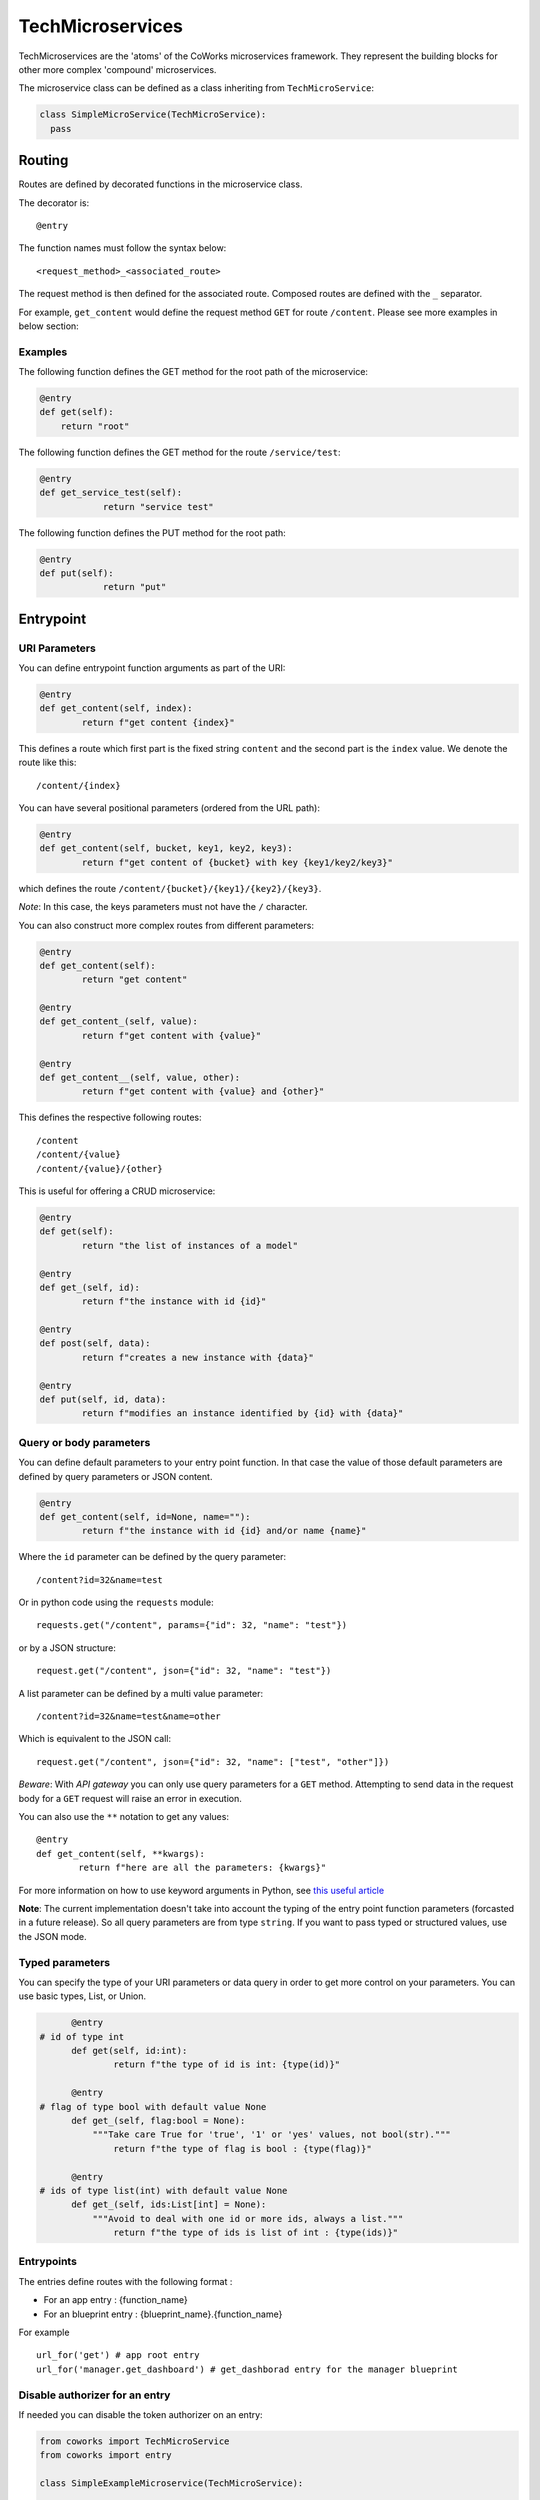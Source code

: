.. _tech:

TechMicroservices
=================

TechMicroservices are the 'atoms' of the CoWorks microservices framework. They represent the building blocks
for other more complex 'compound' microservices.

The microservice class can be defined as a class inheriting from ``TechMicroService``:

.. code-block:: python

  class SimpleMicroService(TechMicroService):
    pass

.. _routing:

Routing
-------

Routes are defined by decorated functions in the microservice class.

The decorator is::

    @entry

The function names must follow the syntax below::

	<request_method>_<associated_route>

The request method is then defined for the associated route.
Composed routes are defined with the ``_`` separator.

For example, ``get_content`` would define the request method ``GET`` for route ``/content``.
Please see more examples in below section:

Examples
^^^^^^^^

The following function defines the GET method for the root path of the microservice:

.. code-block:: python

    @entry
    def get(self):
        return "root"

The following function defines the GET method for the route ``/service/test``:

.. code-block:: python

    @entry
    def get_service_test(self):
		return "service test"

The following function defines the PUT method for the root path:

.. code-block:: python

    @entry
    def put(self):
		return "put"

Entrypoint
----------

URI Parameters
^^^^^^^^^^^^^^

You can define entrypoint function arguments as part of the URI:

.. code-block:: python

	@entry
	def get_content(self, index):
		return f"get content {index}"

This defines a route which first part is the fixed string ``content`` and the second part is the ``index`` value.
We denote the route like this::

	/content/{index}

You can have several positional parameters (ordered from the URL path):

.. code-block:: python

	@entry
	def get_content(self, bucket, key1, key2, key3):
		return f"get content of {bucket} with key {key1/key2/key3}"

which defines the route ``/content/{bucket}/{key1}/{key2}/{key3}``.

*Note*: In this case, the keys parameters must not have the ``/`` character.

You can also construct more complex routes from different parameters:

.. code-block:: python

	@entry
	def get_content(self):
		return "get content"

	@entry
	def get_content_(self, value):
		return f"get content with {value}"

	@entry
	def get_content__(self, value, other):
		return f"get content with {value} and {other}"

This defines the respective following routes::

	/content
	/content/{value}
	/content/{value}/{other}

This is useful for offering a CRUD microservice:

.. code-block:: python

	@entry
	def get(self):
		return "the list of instances of a model"

	@entry
	def get_(self, id):
		return f"the instance with id {id}"

	@entry
	def post(self, data):
		return f"creates a new instance with {data}"

	@entry
	def put(self, id, data):
		return f"modifies an instance identified by {id} with {data}"

Query or body parameters
^^^^^^^^^^^^^^^^^^^^^^^^

You can define default parameters to your entry point function.
In that case the value of those default parameters are defined by query parameters or JSON content.

.. code-block:: python

	@entry
	def get_content(self, id=None, name=""):
		return f"the instance with id {id} and/or name {name}"

Where the ``id`` parameter can be defined by the query parameter::

	/content?id=32&name=test

Or in python code using the ``requests`` module::

	requests.get("/content", params={"id": 32, "name": "test"})

or by a JSON structure::

	request.get("/content", json={"id": 32, "name": "test"})

A list parameter can be defined by a multi value parameter::

	/content?id=32&name=test&name=other

Which is equivalent to the JSON call::

	request.get("/content", json={"id": 32, "name": ["test", "other"]})

*Beware*: With `API gateway` you can only use query parameters for a ``GET`` method. Attempting
to send data in the request body for a ``GET`` request will raise an error in execution.

You can also use the ``**`` notation to get any values::

	@entry
	def get_content(self, **kwargs):
		return f"here are all the parameters: {kwargs}"

For more information on how to use keyword arguments in Python, see `this useful article <https://www.programiz.com/python-programming/args-and-kwargs>`_

**Note**: The current implementation doesn't take into account the typing of the entry point function parameters
(forcasted in a future release).
So all query parameters are from type ``string``. If you want to pass typed or structured values, use the JSON mode.

Typed parameters
^^^^^^^^^^^^^^^^

You can specify the type of your URI parameters or data query in order to get more control on your parameters.
You can use basic types, List, or Union.

.. code-block:: python

	@entry
  # id of type int
	def get(self, id:int):
		return f"the type of id is int: {type(id)}"

	@entry
  # flag of type bool with default value None
	def get_(self, flag:bool = None):
	    """Take care True for 'true', '1' or 'yes' values, not bool(str)."""
		return f"the type of flag is bool : {type(flag)}"

	@entry
  # ids of type list(int) with default value None
	def get_(self, ids:List[int] = None):
	    """Avoid to deal with one id or more ids, always a list."""
		return f"the type of ids is list of int : {type(ids)}"


Entrypoints
^^^^^^^^^^^

The entries define routes with the following format :

* For an app entry : {function_name}
* For an blueprint entry : {blueprint_name}.{function_name}

For example ::

    url_for('get') # app root entry
    url_for('manager.get_dashboard') # get_dashborad entry for the manager blueprint

Disable authorizer for an entry
^^^^^^^^^^^^^^^^^^^^^^^^^^^^^^^

If needed you can disable the token authorizer on an entry:

.. code-block:: python

	from coworks import TechMicroService
	from coworks import entry

	class SimpleExampleMicroservice(TechMicroService):

		@entry(no_auth=True)
		def get(self):
			return "Entry without authorizer."


Content type
^^^^^^^^^^^^

By default all entries are defined as ``application/json`` content-type. You can change this default value for an entry,
so all simple returned responses will have this content type value, thus avoiding to add the specific header value.

.. code-block:: python

	from coworks import TechMicroService
	from coworks import entry

	class SimpleExampleMicroservice(TechMicroService):

        @entry(content_type='text/html')
        def get_hi(self, lang='fr'):
            if lang=='fr':
                return "<p>bonjour</p>"
            return "<p>hello</p>"

If you return a tuple this default value is not set.

Binary type
^^^^^^^^^^^

.. code-block:: python

	from coworks import TechMicroService
	from coworks import entry

	class SimpleExampleMicroservice(TechMicroService):

        @entry(binary=True)
        def get_content_type(self):
            return b"test"

Nevertheless the current AWS ApiGateway integration with Lambda doesn't allow to defined the content type in response
header so the caller must know in advance the returned content type ot the entry.

Response
--------

``Flask`` automatically converts return values from a class microservice into a response
object for you.

* If the return value is a ``string`` or ``bytes``, it’s converted into a response object with the string or bytes
  list as response body, a 200 OK status code and a ``application/json`` mimetype.
* If the return value is a ``dict`` or a ``list``, it's converted to a JSON structure, a 200 OK status code and
  a ``application/json`` mimetype.
* If a ``tuple`` is returned the items in the tuple can provide extra information. Such tuples have to be in the
  form (response, status), or (response, status, headers). The status value will override the status code and headers
  can be a list or dictionary of additional header values.

Nevertheless we strongly recommend to use only JSON structure (``str`` or ``dict``) and use werkzeug ``HttpException``
for return status code. This allows you to easily call your entry from another entry.

Binary response
^^^^^^^^^^^^^^^

You can return a binary response on a specific entry::

	@entry(binary=True)
	def get(self):
		return b"the image bytes"

For such entry the returned value must be a list of bytes.

Unfortunately it is not possible with AWS Lambda to dynamically set the returned content-type.
So the content-type value may be set by the ``Accept`` header parameter or by fixing it for the route.


.. _blueprint:

Blueprints
----------

Blueprints
^^^^^^^^^^

CoWorks blueprints are used to add to your application more routes deriving from logical components.
Blueprints allow you to complete your microservices with transversal functionalities.

Blueprints are a part of Flask. To learn more about how Blueprints are implemented and used in Flask,
check out `Flask Blueprints <https://flask.palletsprojects.com/en/2.0.x/blueprints/>`_.

Blueprint Registration
^^^^^^^^^^^^^^^^^^^^^^

Blueprints are defined similarly to microservice classes. However, they will instead
inherit from the CoWorks implementation of the ``Blueprint`` object.

Methods within the class should still be decorated with ``@entry``.

.. code-block:: python

	from coworks import Blueprint

	class Admin(Blueprint):

	    @entry
	    def get_context(self):
		    return self.current_request.to_dict()

This blueprint defines a new route ``context``. To add this route to your microservice, just register the
microservice, you'll need to register the blueprint:

.. code-block:: python

	app = SimpleExampleMicroservice()
	app.register_blueprint(Admin(), url_prefix="/admin")

The ``url_prefix`` parameter adds the prefix ``admin`` to the route ``context``.
Now the ``SimpleExampleMicroservice`` has a new route ``/admin/context``.

Predefined Blueprints and Extensions
------------------------------------

Some blueprints and extensions are defined to help understanding, manipulating and debugging the frameworks.

Admin
^^^^^

The admin blueprint adds routes for documentation and description of the microservice.


Profiler
^^^^^^^^

The profiler blueprint adds a middleware to profile the execution of each request.
This can help identify bottlenecks in your code that may be slowing down your application.


